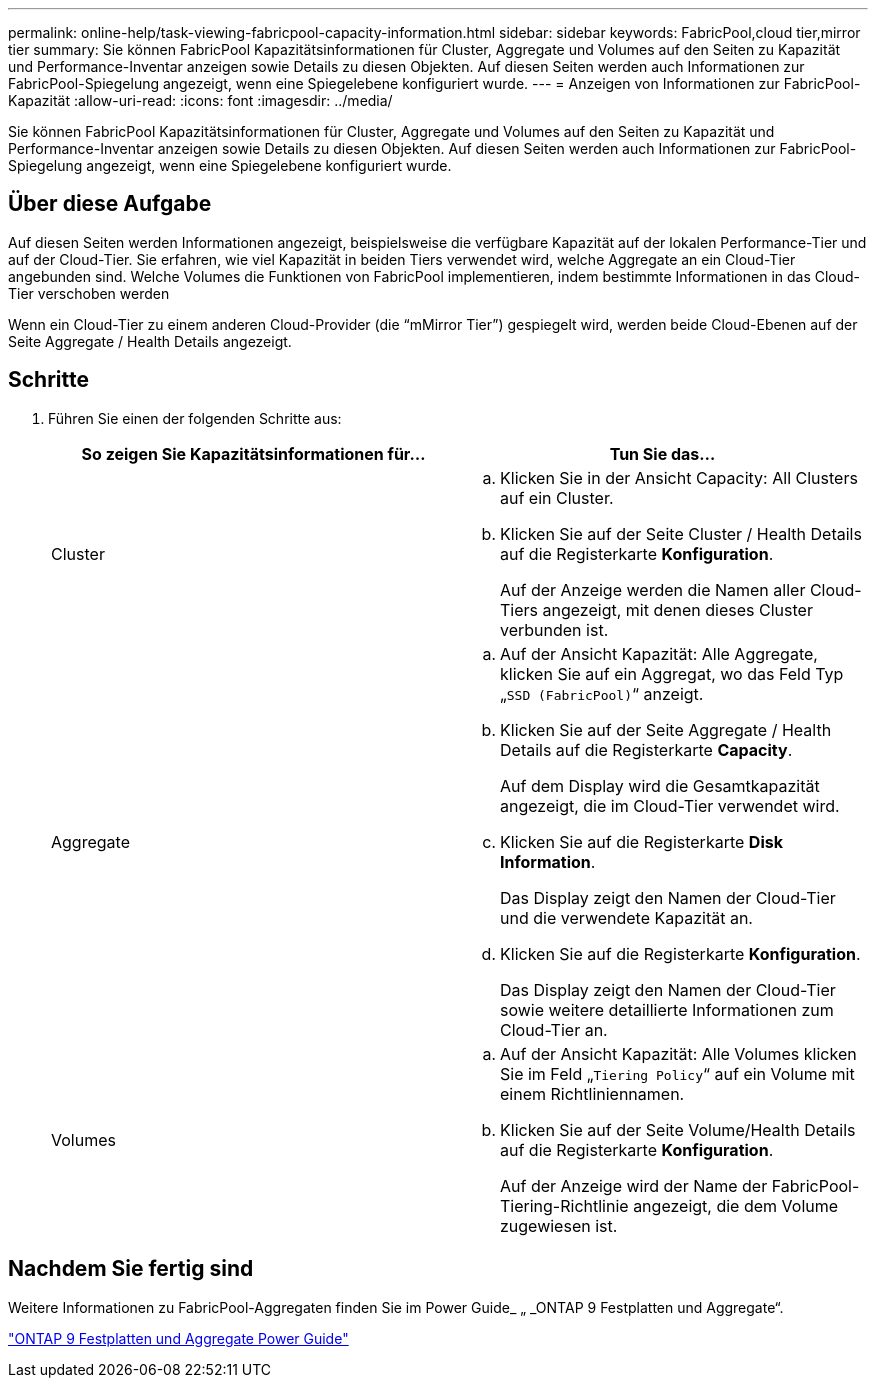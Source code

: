 ---
permalink: online-help/task-viewing-fabricpool-capacity-information.html 
sidebar: sidebar 
keywords: FabricPool,cloud tier,mirror tier 
summary: Sie können FabricPool Kapazitätsinformationen für Cluster, Aggregate und Volumes auf den Seiten zu Kapazität und Performance-Inventar anzeigen sowie Details zu diesen Objekten. Auf diesen Seiten werden auch Informationen zur FabricPool-Spiegelung angezeigt, wenn eine Spiegelebene konfiguriert wurde. 
---
= Anzeigen von Informationen zur FabricPool-Kapazität
:allow-uri-read: 
:icons: font
:imagesdir: ../media/


[role="lead"]
Sie können FabricPool Kapazitätsinformationen für Cluster, Aggregate und Volumes auf den Seiten zu Kapazität und Performance-Inventar anzeigen sowie Details zu diesen Objekten. Auf diesen Seiten werden auch Informationen zur FabricPool-Spiegelung angezeigt, wenn eine Spiegelebene konfiguriert wurde.



== Über diese Aufgabe

Auf diesen Seiten werden Informationen angezeigt, beispielsweise die verfügbare Kapazität auf der lokalen Performance-Tier und auf der Cloud-Tier. Sie erfahren, wie viel Kapazität in beiden Tiers verwendet wird, welche Aggregate an ein Cloud-Tier angebunden sind. Welche Volumes die Funktionen von FabricPool implementieren, indem bestimmte Informationen in das Cloud-Tier verschoben werden

Wenn ein Cloud-Tier zu einem anderen Cloud-Provider (die "`mMirror Tier`") gespiegelt wird, werden beide Cloud-Ebenen auf der Seite Aggregate / Health Details angezeigt.



== Schritte

. Führen Sie einen der folgenden Schritte aus:
+
|===
| So zeigen Sie Kapazitätsinformationen für... | Tun Sie das... 


 a| 
Cluster
 a| 
.. Klicken Sie in der Ansicht Capacity: All Clusters auf ein Cluster.
.. Klicken Sie auf der Seite Cluster / Health Details auf die Registerkarte *Konfiguration*.
+
Auf der Anzeige werden die Namen aller Cloud-Tiers angezeigt, mit denen dieses Cluster verbunden ist.





 a| 
Aggregate
 a| 
.. Auf der Ansicht Kapazität: Alle Aggregate, klicken Sie auf ein Aggregat, wo das Feld Typ „`SSD (FabricPool)`“ anzeigt.
.. Klicken Sie auf der Seite Aggregate / Health Details auf die Registerkarte *Capacity*.
+
Auf dem Display wird die Gesamtkapazität angezeigt, die im Cloud-Tier verwendet wird.

.. Klicken Sie auf die Registerkarte *Disk Information*.
+
Das Display zeigt den Namen der Cloud-Tier und die verwendete Kapazität an.

.. Klicken Sie auf die Registerkarte *Konfiguration*.
+
Das Display zeigt den Namen der Cloud-Tier sowie weitere detaillierte Informationen zum Cloud-Tier an.





 a| 
Volumes
 a| 
.. Auf der Ansicht Kapazität: Alle Volumes klicken Sie im Feld „`Tiering Policy`“ auf ein Volume mit einem Richtliniennamen.
.. Klicken Sie auf der Seite Volume/Health Details auf die Registerkarte *Konfiguration*.
+
Auf der Anzeige wird der Name der FabricPool-Tiering-Richtlinie angezeigt, die dem Volume zugewiesen ist.



|===




== Nachdem Sie fertig sind

Weitere Informationen zu FabricPool-Aggregaten finden Sie im Power Guide_ „ _ONTAP 9 Festplatten und Aggregate“.

http://docs.netapp.com/ontap-9/topic/com.netapp.doc.dot-cm-psmg/home.html["ONTAP 9 Festplatten und Aggregate Power Guide"]
